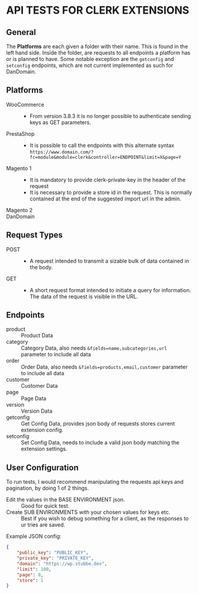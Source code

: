 * API TESTS FOR CLERK EXTENSIONS
** General

The *Platforms* are each given a folder with their name. This is found in the left hand side.
Inside the folder, are requests to all endpoints a platform has or is planned to have.
Some notable exception are the ~getconfig~ and ~setconfig~ endpoints, which are not current implemented as such for DanDomain.

** Platforms
    + WooCommerce ::
        - From version 3.8.3 it is no longer possible to authenticate sending keys as GET parameters.
    + PrestaShop ::
        - It is possible to call the endpoints with this alternate syntax
          ~https://www.domain.com/?fc=module&module=clerk&controller=ENDPOINT&limit=X&page=Y~
    + Magento 1 ::
        - It is mandatory to provide clerk-private-key in the header of the request
        - It is necessary to provide a store id in the request. This is normally contained at the end of the suggested import url in the admin.
    + Magento 2 ::
    + DanDomain ::
** Request Types
    + POST ::
        - A request intended to transmit a sizable bulk of data contained in the body.
    + GET ::
        - A short request format intended to initiate a query for information. The data of the request is visible in the URL.
** Endpoints
    + product :: Product Data
    + category :: Category Data, also needs ~&fields=name,subcategories,url~ parameter to include all data
    + order :: Order Data, also needs ~&fields=products,email,customer~ parameter to include all data
    + customer :: Customer Data
    + page :: Page Data
    + version :: Version Data
    + getconfig :: Get Config Data, provides json body of requests stores current extension config.
    + setconfig :: Set Config Data, needs to include a valid json body matching the extension settings.
** User Configuration
    To run tests, I would recommend manipulating the requests api keys and pagination, by doing 1 of 2 things. 
        - Edit the values in the BASE ENVIRONMENT json. :: Good for quick test.
        - Create SUB ENVIRONMENTS with your chosen values for keys etc. :: Best if you wish to debug something for a client, as the responses to ur tries are saved. 
    Example JSON config:

    #+NAME: BASE ENVIRONMENT
    #+BEGIN_SRC json
    {
        "public_key": "PUBLIC_KEY",
        "private_key": "PRIVATE_KEY",
        "domain": "https://wp.stubbe.dev",
        "limit": 100,
        "page": 0,
        "store": 1
    }
    #+END_SRC
